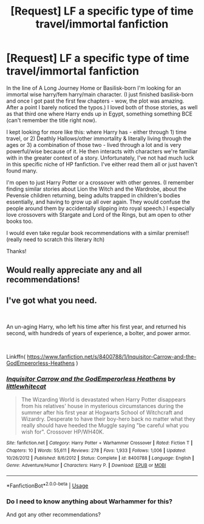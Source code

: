 #+TITLE: [Request] LF a specific type of time travel/immortal fanfiction

* [Request] LF a specific type of time travel/immortal fanfiction
:PROPERTIES:
:Author: youcannaedothat
:Score: 2
:DateUnix: 1568644007.0
:DateShort: 2019-Sep-16
:END:
In the line of A Long Journey Home or Basilisk-born I'm looking for an immortal wise harry/fem harry/main character. (I just finished basilisk-born and once I got past the first few chapters - wow, the plot was amazing. After a point I barely noticed the typos.) I loved both of those stories, as well as that third one where Harry ends up in Egypt, something something BCE (can't remember the title right now).

I kept looking for more like this: where Harry has - either through 1) time travel, or 2) Deathly Hallows/other immortality & literally living through the ages or 3) a combination of those two - lived through a lot and is very powerful/wise because of it. He then interacts with characters we're familiar with in the greater context of a story. Unfortunately, I've not had much luck in this specific niche of HP fanfiction. I've either read them all or just haven't found many.

I'm open to just Harry Potter or a crossover with other genres. (I remember finding similar stories about Lion the Witch and the Wardrobe, about the Pevensie children returning, being adults trapped in children's bodies essentially, and having to grow up all over again. They would confuse the people around them by accidentally slipping into royal speech.) I especially love crossovers with Stargate and Lord of the Rings, but am open to other books too.

I would even take regular book recommendations with a similar premise!! (really need to scratch this literary itch)

Thanks!


** Would really appreciate any and all recommendations!
:PROPERTIES:
:Author: youcannaedothat
:Score: 1
:DateUnix: 1568736976.0
:DateShort: 2019-Sep-17
:END:


** I've got what you need.

​

An un-aging Harry, who left his time after his first year, and returned his second, with hundreds of years of experience, a bolter, and power armor.

​

Linkffn( [[https://www.fanfiction.net/s/8400788/1/Inquisitor-Carrow-and-the-GodEmperorless-Heathens]] )
:PROPERTIES:
:Author: richardjreidii
:Score: 1
:DateUnix: 1568858494.0
:DateShort: 2019-Sep-19
:END:

*** [[https://www.fanfiction.net/s/8400788/1/][*/Inquisitor Carrow and the GodEmperorless Heathens/*]] by [[https://www.fanfiction.net/u/2085009/littlewhitecat][/littlewhitecat/]]

#+begin_quote
  The Wizarding World is devastated when Harry Potter disappears from his relatives' house in mysterious circumstances during the summer after his first year at Hogwarts School of Witchcraft and Wizardry. Desperate to have their boy-hero back no matter what they really should have heeded the Muggle saying "be careful what you wish for". Crossover HP/WH40K.
#+end_quote

^{/Site/:} ^{fanfiction.net} ^{*|*} ^{/Category/:} ^{Harry} ^{Potter} ^{+} ^{Warhammer} ^{Crossover} ^{*|*} ^{/Rated/:} ^{Fiction} ^{T} ^{*|*} ^{/Chapters/:} ^{10} ^{*|*} ^{/Words/:} ^{55,611} ^{*|*} ^{/Reviews/:} ^{278} ^{*|*} ^{/Favs/:} ^{1,933} ^{*|*} ^{/Follows/:} ^{1,006} ^{*|*} ^{/Updated/:} ^{10/26/2012} ^{*|*} ^{/Published/:} ^{8/6/2012} ^{*|*} ^{/Status/:} ^{Complete} ^{*|*} ^{/id/:} ^{8400788} ^{*|*} ^{/Language/:} ^{English} ^{*|*} ^{/Genre/:} ^{Adventure/Humor} ^{*|*} ^{/Characters/:} ^{Harry} ^{P.} ^{*|*} ^{/Download/:} ^{[[http://www.ff2ebook.com/old/ffn-bot/index.php?id=8400788&source=ff&filetype=epub][EPUB]]} ^{or} ^{[[http://www.ff2ebook.com/old/ffn-bot/index.php?id=8400788&source=ff&filetype=mobi][MOBI]]}

--------------

*FanfictionBot*^{2.0.0-beta} | [[https://github.com/tusing/reddit-ffn-bot/wiki/Usage][Usage]]
:PROPERTIES:
:Author: FanfictionBot
:Score: 1
:DateUnix: 1568858510.0
:DateShort: 2019-Sep-19
:END:


*** Do I need to know anything about Warhammer for this?

And got any other recommendations?
:PROPERTIES:
:Author: youcannaedothat
:Score: 1
:DateUnix: 1568999013.0
:DateShort: 2019-Sep-20
:END:
